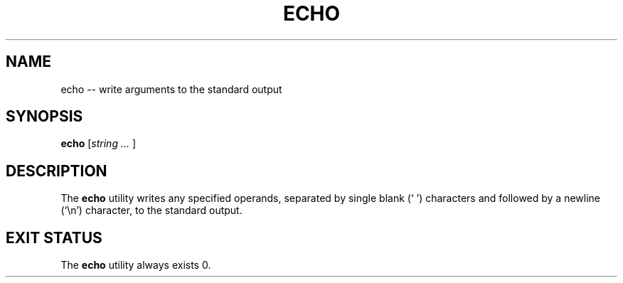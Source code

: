 .TH "ECHO" 1 "January 1, 2009" ""

.SH NAME
.P
echo \-\- write arguments to the standard output

.SH SYNOPSIS
.P
\fBecho\fR [\fIstring\fR \fI...\fR ]

.SH DESCRIPTION
.P
The \fBecho\fR utility writes any specified operands, separated by single blank
(` ') characters and followed by a newline (`\en') character, to the standard output.

.SH EXIT STATUS
.P
The \fBecho\fR utility always exists 0.


.\" man code generated by txt2tags 2.4 (http://txt2tags.sf.net)
.\" cmdline: txt2tags -i echo.t2t -o man/man1/echo.1 -t man

